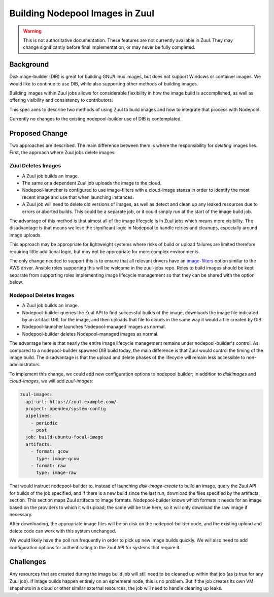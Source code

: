 Building Nodepool Images in Zuul
================================

.. warning:: This is not authoritative documentation.  These features
   are not currently available in Zuul.  They may change significantly
   before final implementation, or may never be fully completed.


Background
----------

Diskimage-builder (DIB) is great for building GNU/Linux images, but
does not support Windows or container images.  We would like to
continue to use DIB, while also supporting other methods of building
images.

Building images within Zuul jobs allows for considerable flexibility
in how the image build is accomplished, as well as offering visibility
and consistency to contributors.

This spec aims to describe two methods of using Zuul to build images
and how to integrate that process with Nodepool.

Currently no changes to the existing nodepool-builder use of DIB is
contemplated.


Proposed Change
---------------

Two approaches are described.  The main difference between them is
where the responsibility for *deleting* images lies.  First, the
approach where Zuul jobs delete images:

Zuul Deletes Images
~~~~~~~~~~~~~~~~~~~

* A Zuul job builds an image.
* The same or a dependent Zuul job uploads the image to the cloud.
* Nodepool-launcher is configured to use image-filters with a
  cloud-image stanza in order to identify the most recent image and
  use that when launching instances.
* A Zuul job will need to delete old versions of images, as well as
  detect and clean up any leaked resources due to errors or aborted
  builds.  This could be a separate job, or it could simply run at the
  start of the image build job.

The advantage of this method is that almost all of the image lifecycle
is in Zuul jobs which means more visibility.  The disadvantage is that
means we lose the significant logic in Nodepool to handle retries and
cleanups, especially around image uploads.

This approach may be appropriate for lightweight systems where risks
of build or upload failures are limited therefore requiring little
additional logic, but may not be appropriate for more complex
environments.

The only change needed to support this is to ensure that all relevant
drivers have an `image-filters`_ option similar to the AWS driver.
Ansible roles supporting this will be welcome in the zuul-jobs repo.
Roles to build images should be kept separate from supporting roles
implementing image lifecycle management so that they can be shared
with the option below.

.. _image-filters: https://zuul-ci.org/docs/nodepool/aws.html#attr-providers.[aws].cloud-images.image-filters

Nodepool Deletes Images
~~~~~~~~~~~~~~~~~~~~~~~

* A Zuul job builds an image.
* Nodepool-builder queries the Zuul API to find successful builds of
  the image, downloads the image file indicated by an artifact URL for
  the image, and then uploads that file to clouds in the same way it
  would a file created by DIB.
* Nodepool-launcher launches Nodepool-managed images as normal.
* Nodepool-builder deletes Nodepool-managed images as normal.

The advantage here is that nearly the entire image lifecycle
management remains under nodepool-builder's control.  As compared to a
nodepool-builder spawned DIB build today, the main difference is that
Zuul would control the timing of the image build.  The disadvantage is
that the upload and delete phases of the lifecycle will remain less
accessible to non-administrators.

To implement this change, we could add new configuration options to
nodepool builder; in addition to `diskimages` and `cloud-images`, we
will add `zuul-images`:

.. code-block:: yaml

   zuul-images:
     api-url: https://zuul.example.com/
     project: opendev/system-config
     pipelines:
       - periodic
       - post
     job: build-ubuntu-focal-image
     artifacts:
       - format: qcow
         type: image-qcow
       - format: raw
         type: image-raw

That would instruct nodepool-builder to, instead of launching
`disk-image-create` to build an image, query the Zuul API for builds
of the job specified, and if there is a new build since the last run,
download the files specified by the artifacts section.  This section
maps Zuul artifacts to image formats.  Nodepool-builder knows which
formats it needs for an image based on the providers to which it will
upload; the same will be true here, so it will only download the raw
image if necessary.

After downloading, the appropriate image files will be on disk on the
nodepool-builder node, and the existing upload and delete code can
work with this system unchanged.

We would likely have the poll run frequently in order to pick up new
image builds quickly.  We will also need to add configuration options
for authenticating to the Zuul API for systems that require it.

Challenges
----------

Any resources that are created during the image build job will still
need to be cleaned up within that job (as is true for any Zuul job).
If image builds happen entirely on an ephemeral node, this is no
problem.  But if the job creates its own VM snapshots in a cloud or
other similar external resources, the job will need to handle cleaning
up leaks.

